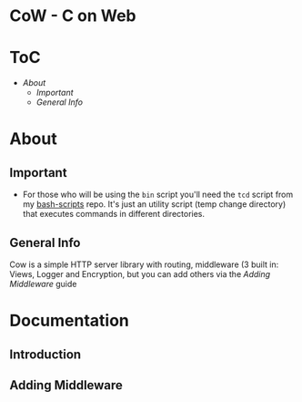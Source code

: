 #+Author: AnAnnoyinGoose
* CoW - C on Web

* ToC
- [[About][About]]
  - [[Important][Important]]
  - [[General Info][General Info]]


* About
** Important
- For those who will be using the ~bin~ script you'll need the ~tcd~ script from my [[https://www.github.com/AnAnnoyinGoose/bash-scripts/blob/main/tcd.sh][bash-scripts]] repo.
  It's just an utility script (temp change directory) that executes commands in different directories.
** General Info
Cow is a simple HTTP server library with routing, middleware (3 built in: Views, Logger and Encryption, but you can add others
via the [[Adding Middleware][Adding Middleware]] guide




* Documentation
** Introduction

** Adding Middleware
